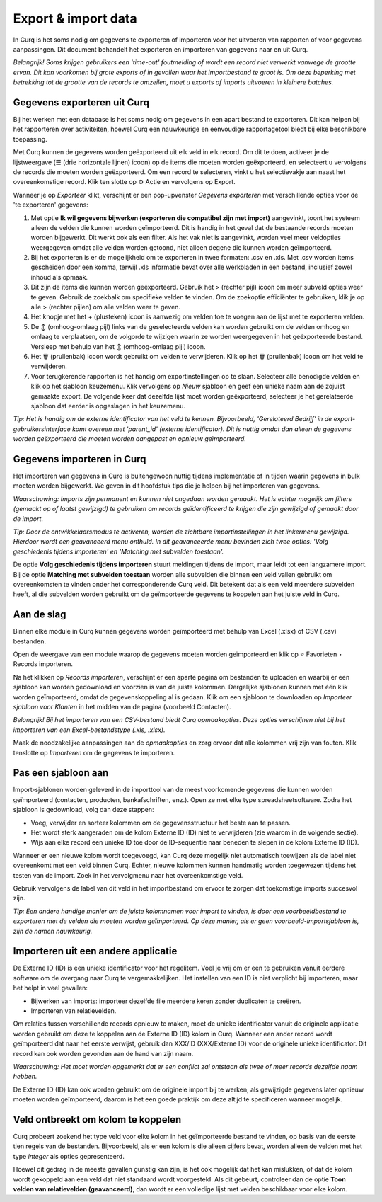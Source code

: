 ====================
Export & import data
====================

In Curq is het soms nodig om gegevens te exporteren of importeren voor het uitvoeren van rapporten of voor gegevens aanpassingen. Dit document behandelt het exporteren en importeren van gegevens naar en uit Curq. 

*Belangrijk! Soms krijgen gebruikers een 'time-out' foutmelding of wordt een record niet verwerkt vanwege de grootte ervan. Dit kan voorkomen bij grote exports of in gevallen waar het importbestand te groot is. Om deze beperking met betrekking tot de grootte van de records te omzeilen, moet u exports of imports uitvoeren in kleinere batches.*

Gegevens exporteren uit Curq
----------------------------
Bij het werken met een database is het soms nodig om gegevens in een apart bestand te exporteren. Dit kan helpen bij het rapporteren over activiteiten, hoewel Curq een nauwkeurige en eenvoudige rapportagetool biedt bij elke beschikbare toepassing.

Met Curq kunnen de gegevens worden geëxporteerd uit elk veld in elk record. Om dit te doen, activeer je de lijstweergave (☰ (drie horizontale lijnen) icoon) op de items die moeten worden geëxporteerd, en selecteert u vervolgens de records die moeten worden geëxporteerd. Om een record te selecteren, vinkt u het selectievakje aan naast het overeenkomstige record. Klik ten slotte op ⚙️ Actie en vervolgens op Export.

.. image:: Media/016.png

Wanneer je op *Exporteer* klikt, verschijnt er een pop-upvenster *Gegevens exporteren* met verschillende opties voor de 'te exporteren' gegevens:

.. image:: Media/017.png

1. Met optie **Ik wil gegevens bijwerken (exporteren die compatibel zijn met import)** aangevinkt, toont het systeem alleen de velden die kunnen worden geïmporteerd. Dit is handig in het geval dat de bestaande records moeten worden bijgewerkt. Dit werkt ook als een filter. Als het vak niet is aangevinkt, worden veel meer veldopties weergegeven omdat alle velden worden getoond, niet alleen degene die kunnen worden geïmporteerd.

2. Bij het exporteren is er de mogelijkheid om te exporteren in twee formaten: .csv en .xls. Met .csv worden items gescheiden door een komma, terwijl .xls informatie bevat over alle werkbladen in een bestand, inclusief zowel inhoud als opmaak.

3. Dit zijn de items die kunnen worden geëxporteerd. Gebruik het > (rechter pijl) icoon om meer subveld opties weer te geven. Gebruik de zoekbalk om specifieke velden te vinden. Om de zoekoptie efficiënter te gebruiken, klik je op alle > (rechter pijlen) om alle velden weer te geven.

4. Het knopje met het + (plusteken) icoon is aanwezig om velden toe te voegen aan de lijst met te exporteren velden.

5. De ↕️ (omhoog-omlaag pijl) links van de geselecteerde velden kan worden gebruikt om de velden omhoog en omlaag te verplaatsen, om de volgorde te wijzigen waarin ze worden weergegeven in het geëxporteerde bestand. Versleep met behulp van het ↕️ (omhoog-omlaag pijl) icoon.

6. Het 🗑️ (prullenbak) icoon wordt gebruikt om velden te verwijderen. Klik op het 🗑️ (prullenbak) icoon om het veld te verwijderen.

7. Voor terugkerende rapporten is het handig om exportinstellingen op te slaan. Selecteer alle benodigde velden en klik op het sjabloon keuzemenu. Klik vervolgens op *Nieuw* sjabloon en geef een unieke naam aan de zojuist gemaakte export. De volgende keer dat dezelfde lijst moet worden geëxporteerd, selecteer je het gerelateerde sjabloon dat eerder is opgeslagen in het keuzemenu.

*Tip: Het is handig om de externe identificator van het veld te kennen. Bijvoorbeeld, 'Gerelateerd Bedrijf' in de export-gebruikersinterface komt overeen met 'parent_id' (externe identificator). Dit is nuttig omdat dan alleen de gegevens worden geëxporteerd die moeten worden aangepast en opnieuw geïmporteerd.*


Gegevens importeren in Curq
---------------------------
Het importeren van gegevens in Curq is buitengewoon nuttig tijdens implementatie of in tijden waarin gegevens in bulk moeten worden bijgewerkt. We geven in dit hoofdstuk tips die je helpen bij het importeren van gegevens.

*Waarschuwing: Imports zijn permanent en kunnen niet ongedaan worden gemaakt. Het is echter mogelijk om filters (gemaakt op of laatst gewijzigd) te gebruiken om records geïdentificeerd te krijgen die zijn gewijzigd of gemaakt door de import*.

*Tip: Door de ontwikkelaarsmodus te activeren, worden de zichtbare importinstellingen in het linkermenu gewijzigd. Hierdoor wordt een geavanceerd menu onthuld. In dit geavanceerde menu bevinden zich twee opties: 'Volg geschiedenis tijdens importeren' en 'Matching met subvelden toestaan'.*

.. image:: Media/018.png

De optie **Volg geschiedenis tijdens importeren** stuurt meldingen tijdens de import, maar leidt tot een langzamere import.  Bij de optie **Matching met subvelden toestaan** worden alle subvelden die binnen een veld vallen gebruikt om overeenkomsten te vinden onder het corresponderende Curq veld. Dit betekent dat als een veld meerdere subvelden heeft, al die subvelden worden gebruikt om de geïmporteerde gegevens te koppelen aan het juiste veld in Curq.

Aan de slag
-----------
Binnen elke module in Curq kunnen gegevens worden geïmporteerd met behulp van Excel (.xlsx) of CSV (.csv) bestanden. 

.. image:: Media/019.png

Open de weergave van een module waarop de gegevens moeten worden geïmporteerd en klik op ⭐ Favorieten ‣ Records importeren.

Na het klikken op *Records importeren*, verschijnt er een aparte pagina om bestanden te uploaden en waarbij er een sjabloon kan worden gedownload en voorzien is van de juiste kolommen. Dergelijke sjablonen kunnen met één klik worden geïmporteerd, omdat de gegevenskoppeling al is gedaan. Klik om een sjabloon te downloaden op *Importeer sjabloon voor Klanten* in het midden van de pagina (voorbeeld Contacten).

.. image:: Media/020.png

*Belangrijk!  Bij het importeren van een CSV-bestand biedt Curq opmaakopties. Deze opties verschijnen niet bij het importeren van een Excel-bestandstype (.xls, .xlsx).*

.. image:: Media/021.png

Maak de noodzakelijke aanpassingen aan de *opmaakopties* en zorg ervoor dat alle kolommen vrij zijn van fouten. Klik tenslotte op *Importeren* om de gegevens te importeren.

Pas een sjabloon aan
--------------------
Import-sjablonen worden geleverd in de importtool van de meest voorkomende gegevens die kunnen worden geïmporteerd (contacten, producten, bankafschriften, enz.). Open ze met elke type spreadsheetsoftware.  Zodra het sjabloon is gedownload, volg dan deze stappen:

- Voeg, verwijder en sorteer kolommen om de gegevensstructuur het beste aan te passen.

- Het wordt sterk aangeraden om de kolom Externe ID (ID) niet te verwijderen (zie waarom in de volgende sectie).

- Wijs aan elke record een unieke ID toe door de ID-sequentie naar beneden te slepen in de kolom Externe ID (ID).

.. image:: Media/022.png

Wanneer er een nieuwe kolom wordt toegevoegd, kan Curq deze mogelijk niet automatisch toewijzen als de label niet overeenkomt met een veld binnen Curq.  Echter, nieuwe kolommen kunnen handmatig worden toegewezen tijdens het testen van de import. Zoek in het vervolgmenu naar het overeenkomstige veld.

.. image:: Media/023.png

Gebruik vervolgens de label van dit veld in het importbestand om ervoor te zorgen dat toekomstige imports succesvol zijn.

*Tip: Een andere handige manier om de juiste kolomnamen voor import te vinden, is door een voorbeeldbestand te exporteren met de velden die moeten worden geïmporteerd. Op deze manier, als er geen voorbeeld-importsjabloon is, zijn de namen nauwkeurig.*


Importeren uit een andere applicatie
------------------------------------
De Externe ID (ID) is een unieke identificator voor het regelitem. Voel je vrij om er een te gebruiken vanuit eerdere software om de overgang naar Curq te vergemakkelijken.
Het instellen van een ID is niet verplicht bij importeren, maar het helpt in veel gevallen:

- Bijwerken van imports: importeer dezelfde file meerdere keren zonder duplicaten te creëren.
- Importeren van relatievelden.

Om relaties tussen verschillende records opnieuw te maken, moet de unieke identificator vanuit de originele applicatie worden gebruikt om deze te koppelen aan de Externe ID (ID) kolom in Curq.
Wanneer een ander record wordt geïmporteerd dat naar het eerste verwijst, gebruik dan XXX/ID (XXX/Externe ID) voor de originele unieke identificator. Dit record kan ook worden gevonden aan de hand van zijn naam.

*Waarschuwing: Het moet worden opgemerkt dat er een conflict zal ontstaan als twee of meer records dezelfde naam hebben.*

De Externe ID (ID) kan ook worden gebruikt om de originele import bij te werken, als gewijzigde gegevens later opnieuw moeten worden geïmporteerd, daarom is het een goede praktijk om deze altijd te specificeren wanneer mogelijk.

Veld ontbreekt om kolom te koppelen
-----------------------------------
Curq probeert zoekend het type veld voor elke kolom in het geïmporteerde bestand te vinden, op basis van de eerste tien regels van de bestanden. Bijvoorbeeld, als er een kolom is die alleen cijfers bevat, worden alleen de velden met het type *integer* als opties gepresenteerd.

Hoewel dit gedrag in de meeste gevallen gunstig kan zijn, is het ook mogelijk dat het kan mislukken, of dat de kolom wordt gekoppeld aan een veld dat niet standaard wordt voorgesteld. Als dit gebeurt, controleer dan de optie **Toon velden van relatievelden (geavanceerd)**, dan wordt er een volledige lijst met velden beschikbaar voor elke kolom.

















